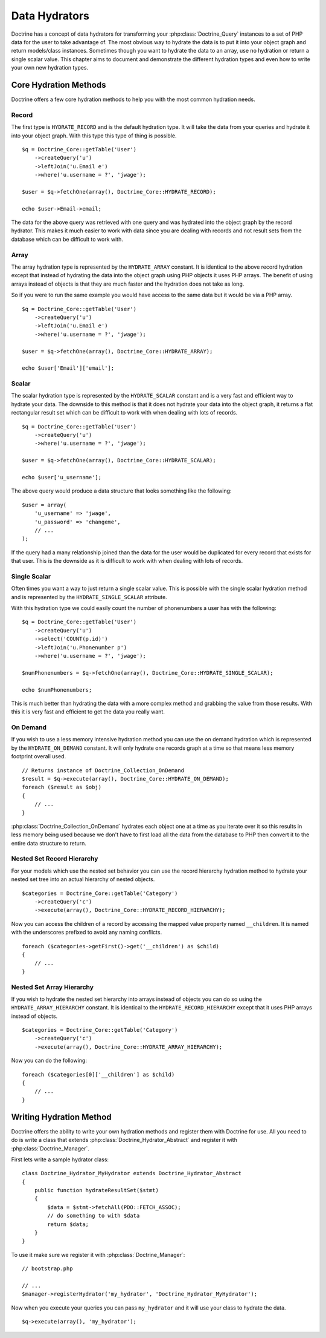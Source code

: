 ..  vim: set ts=4 sw=4 tw=79 :

**************
Data Hydrators
**************

Doctrine has a concept of data hydrators for transforming your
:php:class:`Doctrine_Query` instances to a set of PHP data for the user to take
advantage of. The most obvious way to hydrate the data is to put it into
your object graph and return models/class instances. Sometimes though
you want to hydrate the data to an array, use no hydration or return a
single scalar value. This chapter aims to document and demonstrate the
different hydration types and even how to write your own new hydration
types.

======================
Core Hydration Methods
======================

Doctrine offers a few core hydration methods to help you with the most
common hydration needs.

------
Record
------

The first type is ``HYDRATE_RECORD`` and is the default hydration type.
It will take the data from your queries and hydrate it into your object
graph. With this type this type of thing is possible.

::

    $q = Doctrine_Core::getTable('User')
        ->createQuery('u')
        ->leftJoin('u.Email e')
        ->where('u.username = ?', 'jwage');

    $user = $q->fetchOne(array(), Doctrine_Core::HYDRATE_RECORD);

    echo $user->Email->email;

The data for the above query was retrieved with one query and was
hydrated into the object graph by the record hydrator. This makes it
much easier to work with data since you are dealing with records and not
result sets from the database which can be difficult to work with.

-----
Array
-----

The array hydration type is represented by the ``HYDRATE_ARRAY``
constant. It is identical to the above record hydration except that
instead of hydrating the data into the object graph using PHP objects it
uses PHP arrays. The benefit of using arrays instead of objects is that
they are much faster and the hydration does not take as long.

So if you were to run the same example you would have access to the same
data but it would be via a PHP array.

::

    $q = Doctrine_Core::getTable('User')
        ->createQuery('u')
        ->leftJoin('u.Email e')
        ->where('u.username = ?', 'jwage');

    $user = $q->fetchOne(array(), Doctrine_Core::HYDRATE_ARRAY);

    echo $user['Email']['email'];

------
Scalar
------

The scalar hydration type is represented by the ``HYDRATE_SCALAR``
constant and is a very fast and efficient way to hydrate your data. The
downside to this method is that it does not hydrate your data into the
object graph, it returns a flat rectangular result set which can be
difficult to work with when dealing with lots of records.

::

    $q = Doctrine_Core::getTable('User')
        ->createQuery('u')
        ->where('u.username = ?', 'jwage');

    $user = $q->fetchOne(array(), Doctrine_Core::HYDRATE_SCALAR);

    echo $user['u_username'];

The above query would produce a data structure that looks something like
the following:

::

    $user = array(
        'u_username' => 'jwage',
        'u_password' => 'changeme',
        // ...
    );

If the query had a many relationship joined than the data for the user
would be duplicated for every record that exists for that user. This is
the downside as it is difficult to work with when dealing with lots of
records.

-------------
Single Scalar
-------------

Often times you want a way to just return a single scalar value. This is
possible with the single scalar hydration method and is represented by
the ``HYDRATE_SINGLE_SCALAR`` attribute.

With this hydration type we could easily count the number of
phonenumbers a user has with the following:

::

    $q = Doctrine_Core::getTable('User')
        ->createQuery('u')
        ->select('COUNT(p.id)')
        ->leftJoin('u.Phonenumber p')
        ->where('u.username = ?', 'jwage');

    $numPhonenumbers = $q->fetchOne(array(), Doctrine_Core::HYDRATE_SINGLE_SCALAR);

    echo $numPhonenumbers;

This is much better than hydrating the data with a more complex method
and grabbing the value from those results. With this it is very fast and
efficient to get the data you really want.

---------
On Demand
---------

If you wish to use a less memory intensive hydration method you can use
the on demand hydration which is represented by the
``HYDRATE_ON_DEMAND`` constant. It will only hydrate one records graph
at a time so that means less memory footprint overall used.

::

    // Returns instance of Doctrine_Collection_OnDemand
    $result = $q->execute(array(), Doctrine_Core::HYDRATE_ON_DEMAND);
    foreach ($result as $obj)
    {
        // ...
    }

:php:class:`Doctrine_Collection_OnDemand` hydrates each object one at a time as
you iterate over it so this results in less memory being used because we
don't have to first load all the data from the database to PHP then
convert it to the entire data structure to return.

---------------------------
Nested Set Record Hierarchy
---------------------------

For your models which use the nested set behavior you can use the record
hierarchy hydration method to hydrate your nested set tree into an
actual hierarchy of nested objects.

::

    $categories = Doctrine_Core::getTable('Category')
        ->createQuery('c')
        ->execute(array(), Doctrine_Core::HYDRATE_RECORD_HIERARCHY);

Now you can access the children of a record by accessing the mapped
value property named ``__children``. It is named with the underscores
prefixed to avoid any naming conflicts.

::

    foreach ($categories->getFirst()->get('__children') as $child)
    {
        // ...
    }

--------------------------
Nested Set Array Hierarchy
--------------------------

If you wish to hydrate the nested set hierarchy into arrays instead of
objects you can do so using the ``HYDRATE_ARRAY_HIERARCHY`` constant.
It is identical to the ``HYDRATE_RECORD_HIERARCHY`` except that it
uses PHP arrays instead of objects.

::

    $categories = Doctrine_Core::getTable('Category')
        ->createQuery('c')
        ->execute(array(), Doctrine_Core::HYDRATE_ARRAY_HIERARCHY);

Now you can do the following:

::

    foreach ($categories[0]['__children'] as $child)
    {
        // ...
    }

========================
Writing Hydration Method
========================

Doctrine offers the ability to write your own hydration methods and
register them with Doctrine for use. All you need to do is write a class
that extends :php:class:`Doctrine_Hydrator_Abstract` and register it with
:php:class:`Doctrine_Manager`.

First lets write a sample hydrator class:

::

    class Doctrine_Hydrator_MyHydrator extends Doctrine_Hydrator_Abstract
    {
        public function hydrateResultSet($stmt)
        {
            $data = $stmt->fetchAll(PDO::FETCH_ASSOC);
            // do something to with $data
            return $data;
        }
    }

To use it make sure we register it with :php:class:`Doctrine_Manager`:

::

    // bootstrap.php

    // ...
    $manager->registerHydrator('my_hydrator', 'Doctrine_Hydrator_MyHydrator');

Now when you execute your queries you can pass ``my_hydrator`` and it
will use your class to hydrate the data.

::

    $q->execute(array(), 'my_hydrator');
